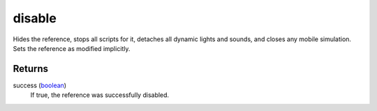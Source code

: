 disable
====================================================================================================

Hides the reference, stops all scripts for it, detaches all dynamic lights and sounds, and closes any mobile simulation. Sets the reference as modified implicitly.

Returns
----------------------------------------------------------------------------------------------------

success (`boolean`_)
    If true, the reference was successfully disabled.

.. _`boolean`: ../../../lua/type/boolean.html
